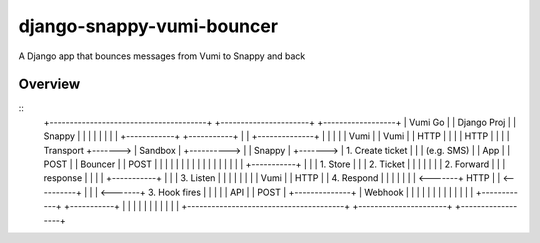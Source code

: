 django-snappy-vumi-bouncer
==========================

A Django app that bounces messages from Vumi to Snappy and back


Overview
-------------------------

::
    +---------------------------------------+            +----------------------+         +------------------+
    |             Vumi Go                   |            |     Django Proj      |         |    Snappy        |
    |                                       |            |                      |         |                  |
    | +------------+         +-----------+  |            |   +--------------+   |         |                  |
    | | Vumi       |         | Vumi      |  |  HTTP      |   |              |   | HTTP    |                  |
    | | Transport  +-------> | Sandbox   |  +----------> |   |  Snappy      |   +-------> | 1. Create ticket |
    | | (e.g. SMS) |         | App       |  |  POST      |   |  Bouncer     |   | POST    |                  |
    | |            |         |           |  |            |   |              |   |         |                  |
    | |            |         +-----------+  |            |   |  1. Store    |   |         | 2. Ticket        |
    | |            |                        |            |   |  2. Forward  |   |         |    response      |
    | |            |         +-----------+  |            |   |  3. Listen   |   |         |                  |
    | |            |         | Vumi      |  |   HTTP     |   |  4. Respond  |   |         |                  |
    | |            | <-------+ HTTP      |  | <----------+   |              |   | <-------+ 3. Hook fires    |
    | |            |         | API       |  |   POST     |   +--------------+   | Webhook |                  |
    | |            |         |           |  |            |                      |         |                  |
    | +------------+         +-----------+  |            |                      |         |                  |
    |                                       |            |                      |         |                  |
    +---------------------------------------+            +----------------------+         +------------------+
